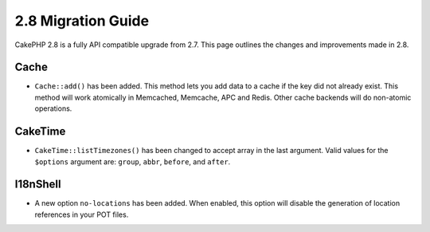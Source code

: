 2.8 Migration Guide
###################

CakePHP 2.8 is a fully API compatible upgrade from 2.7. This page outlines
the changes and improvements made in 2.8.

Cache
=====

- ``Cache::add()`` has been added. This method lets you add data to
  a cache if the key did not already exist. This method will work atomically in
  Memcached, Memcache, APC and Redis. Other cache backends will do non-atomic
  operations.

CakeTime
========

- ``CakeTime::listTimezones()`` has been changed to accept array in the last
  argument. Valid values for the ``$options`` argument are: ``group``,
  ``abbr``, ``before``, and ``after``.

I18nShell
=========

- A new option ``no-locations`` has been added. When enabled, this option will
  disable the generation of location references in your POT files.
